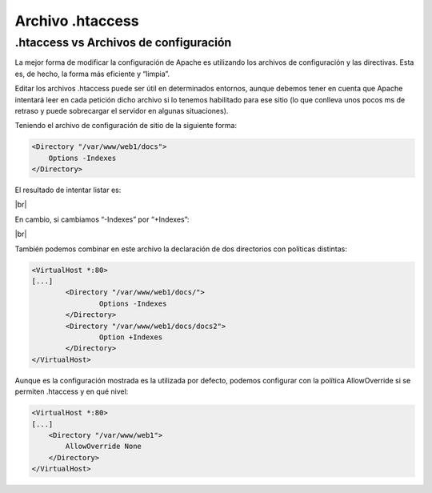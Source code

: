 ###################
Archivo .htaccess
###################

.htaccess vs Archivos de configuración
=======================================

La mejor forma de modificar la configuración de Apache es utilizando los archivos de configuración y las directivas. Esta es, de hecho, la forma más eficiente y “limpia”.

Editar los archivos .htaccess puede ser útil en determinados entornos, aunque debemos tener en cuenta que Apache intentará leer en cada petición dicho archivo si lo tenemos habilitado para ese sitio (lo que conlleva unos pocos ms de retraso y puede sobrecargar el servidor en algunas situaciones).


Teniendo el archivo de configuración de sitio de la siguiente forma:

.. code-block::

    <Directory "/var/www/web1/docs">
        Options -Indexes
    </Directory>

El resultado de intentar listar es:

.. image :: ../images/servidor-web/web-3.png
   :width: 500
   :align: center
   :alt: Error Forbidden de Apache
|br|

En cambio, si cambiamos “-Indexes” por “+Indexes”:

.. image :: ../images/servidor-web/web-4.png
   :width: 500
   :align: center
   :alt: Error Forbidden de Apache
|br|

También podemos combinar en este archivo la declaración de dos directorios con políticas distintas:

.. code-block::

    <VirtualHost *:80>
    [...]
            <Directory "/var/www/web1/docs/">
                    Options -Indexes
            </Directory>
            <Directory "/var/www/web1/docs/docs2">
                    Option +Indexes
            </Directory>
    </VirtualHost>


Aunque es la configuración mostrada es la utilizada por defecto, podemos configurar con la política AllowOverride si se permiten .htaccess y en qué nivel:

.. code-block::

    <VirtualHost *:80>
    [...]
        <Directory "/var/www/web1">
            AllowOverride None
        </Directory>
    </VirtualHost>

.. |br| raw:: html

   <br />